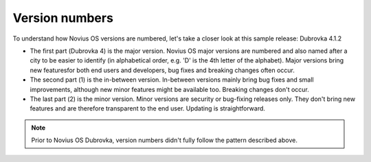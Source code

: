 Version numbers
###############

To understand how Novius OS versions are numbered, let's take a closer look at this sample release: Dubrovka 4.1.2

* The first part (Dubrovka 4) is the major version. Novius OS major versions are numbered and also named after a city to be easier to identify (in alphabetical order, e.g. 'D' is the 4th letter of the alphabet). Major versions bring new featuresfor both end users and developers, bug fixes and breaking changes often occur.
* The second part (1) is the in-between version. In-between versions mainly bring bug fixes and small improvements, although new minor features might be available too. Breaking changes don't occur.
* The last part (2) is the minor version. Minor versions are security or bug-fixing releases only. They don't bring new features and are therefore transparent to the end user. Updating is straightforward.

.. note::
  Prior to Novius OS Dubrovka, version numbers didn't fully follow the pattern described above.